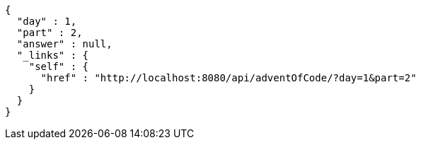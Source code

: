 [source,options="nowrap"]
----
{
  "day" : 1,
  "part" : 2,
  "answer" : null,
  "_links" : {
    "self" : {
      "href" : "http://localhost:8080/api/adventOfCode/?day=1&part=2"
    }
  }
}
----